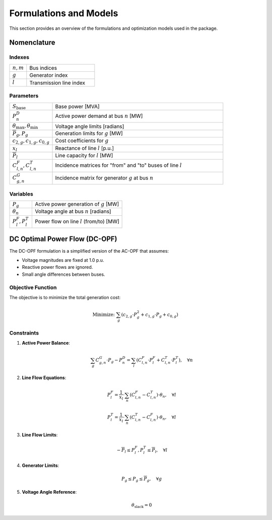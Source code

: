 ===========================
Formulations and Models
===========================

This section provides an overview of the formulations and optimization models used in the package.

Nomenclature
------------

Indexes
~~~~~~~
.. list-table::
   :widths: 20 80
   :header-rows: 0

   * - :math:`n, m`
     - Bus indices
   * - :math:`g`
     - Generator index
   * - :math:`l`
     - Transmission line index

Parameters
~~~~~~~~~~
.. list-table::
   :widths: 20 80
   :header-rows: 0

   * - :math:`S_{\text{base}}`
     - Base power [MVA]
   * - :math:`P^D_n`
     - Active power demand at bus :math:`n` [MW]
   * - :math:`\theta_{\text{max}}, \theta_{\text{min}}`
     - Voltage angle limits [radians]
   * - :math:`\overline{P}_g, \underline{P}_g`
     - Generation limits for :math:`g` [MW]
   * - :math:`c_{2,g}, c_{1,g}, c_{0,g}`
     - Cost coefficients for :math:`g`
   * - :math:`x_l`
     - Reactance of line :math:`l` [p.u.]
   * - :math:`\overline{P}_l`
     - Line capacity for :math:`l` [MW]
   * - :math:`C^F_{l,n}, C^T_{l,n}`
     - Incidence matrices for "from" and "to" buses of line :math:`l`
   * - :math:`C^G_{g,n}`
     - Incidence matrix for generator :math:`g` at bus :math:`n`

Variables
~~~~~~~~~
.. list-table::
   :widths: 20 80
   :header-rows: 0

   * - :math:`P_g`
     - Active power generation of :math:`g` [MW]
   * - :math:`\theta_n`
     - Voltage angle at bus :math:`n` [radians]
   * - :math:`P^F_l, P^T_l`
     - Power flow on line :math:`l` (from/to) [MW]

DC Optimal Power Flow (DC-OPF)
------------------------------

The DC-OPF formulation is a simplified version of the AC-OPF that assumes:

- Voltage magnitudes are fixed at 1.0 p.u.
- Reactive power flows are ignored.
- Small angle differences between buses.

Objective Function
~~~~~~~~~~~~~~~~~
The objective is to minimize the total generation cost:

.. math::
   \text{Minimize: } \sum_{g} \left( c_{2,g} \cdot P_g^2 + c_{1,g} \cdot P_g + c_{0,g} \right)

Constraints
~~~~~~~~~~~

1. **Active Power Balance**:

   .. math::
      \sum_{g} C^G_{g,n} \cdot P_g - P^D_n = \sum_{l} \left( C^F_{l,n} \cdot P^F_l + C^T_{l,n} \cdot P^T_l \right), \quad \forall n

2. **Line Flow Equations**:

   .. math::
      P^F_l = \frac{1}{x_l} \cdot \sum_{n} \left( C^F_{l,n} - C^T_{l,n} \right) \cdot \theta_n, \quad \forall l

   .. math::
      P^T_l = \frac{1}{x_l} \cdot \sum_{n} \left( C^T_{l,n} - C^F_{l,n} \right) \cdot \theta_n, \quad \forall l

3. **Line Flow Limits**:

   .. math::
      -\overline{P}_l \leq P^F_l, P^T_l \leq \overline{P}_l, \quad \forall l

4. **Generator Limits**:

   .. math::
      \underline{P}_g \leq P_g \leq \overline{P}_g, \quad \forall g

5. **Voltage Angle Reference**:

   .. math::
      \theta_{\text{slack}} = 0
